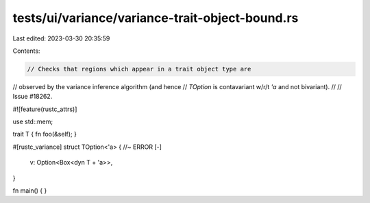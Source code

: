 tests/ui/variance/variance-trait-object-bound.rs
================================================

Last edited: 2023-03-30 20:35:59

Contents:

.. code-block:: rs

    // Checks that regions which appear in a trait object type are
// observed by the variance inference algorithm (and hence
// `TOption` is contavariant w/r/t `'a` and not bivariant).
//
// Issue #18262.

#![feature(rustc_attrs)]

use std::mem;

trait T { fn foo(&self); }

#[rustc_variance]
struct TOption<'a> { //~ ERROR [-]
    v: Option<Box<dyn T + 'a>>,
}

fn main() { }


